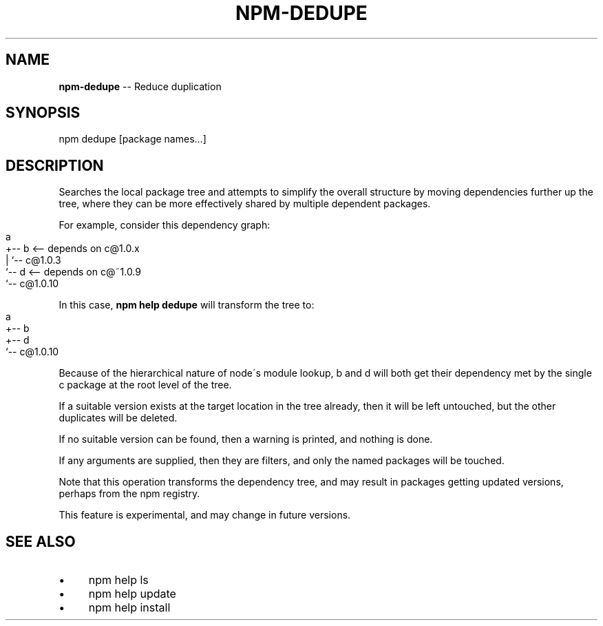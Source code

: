 .\" Generated with Ronnjs 0.3.8
.\" http://github.com/kapouer/ronnjs/
.
.TH "NPM\-DEDUPE" "1" "March 2013" "" ""
.
.SH "NAME"
\fBnpm-dedupe\fR \-\- Reduce duplication
.
.SH "SYNOPSIS"
.
.nf
npm dedupe [package names\.\.\.]
.
.fi
.
.SH "DESCRIPTION"
Searches the local package tree and attempts to simplify the overall
structure by moving dependencies further up the tree, where they can
be more effectively shared by multiple dependent packages\.
.
.P
For example, consider this dependency graph:
.
.IP "" 4
.
.nf
a
+\-\- b <\-\- depends on c@1\.0\.x
|   `\-\- c@1\.0\.3
`\-\- d <\-\- depends on c@~1\.0\.9
    `\-\- c@1\.0\.10
.
.fi
.
.IP "" 0
.
.P
In this case, \fBnpm help dedupe\fR will transform the tree to:
.
.IP "" 4
.
.nf
a
+\-\- b
+\-\- d
`\-\- c@1\.0\.10
.
.fi
.
.IP "" 0
.
.P
Because of the hierarchical nature of node\'s module lookup, b and d
will both get their dependency met by the single c package at the root
level of the tree\.
.
.P
If a suitable version exists at the target location in the tree
already, then it will be left untouched, but the other duplicates will
be deleted\.
.
.P
If no suitable version can be found, then a warning is printed, and
nothing is done\.
.
.P
If any arguments are supplied, then they are filters, and only the
named packages will be touched\.
.
.P
Note that this operation transforms the dependency tree, and may
result in packages getting updated versions, perhaps from the npm
registry\.
.
.P
This feature is experimental, and may change in future versions\.
.
.SH "SEE ALSO"
.
.IP "\(bu" 4
npm help ls
.
.IP "\(bu" 4
npm help update
.
.IP "\(bu" 4
npm help install
.
.IP "" 0

